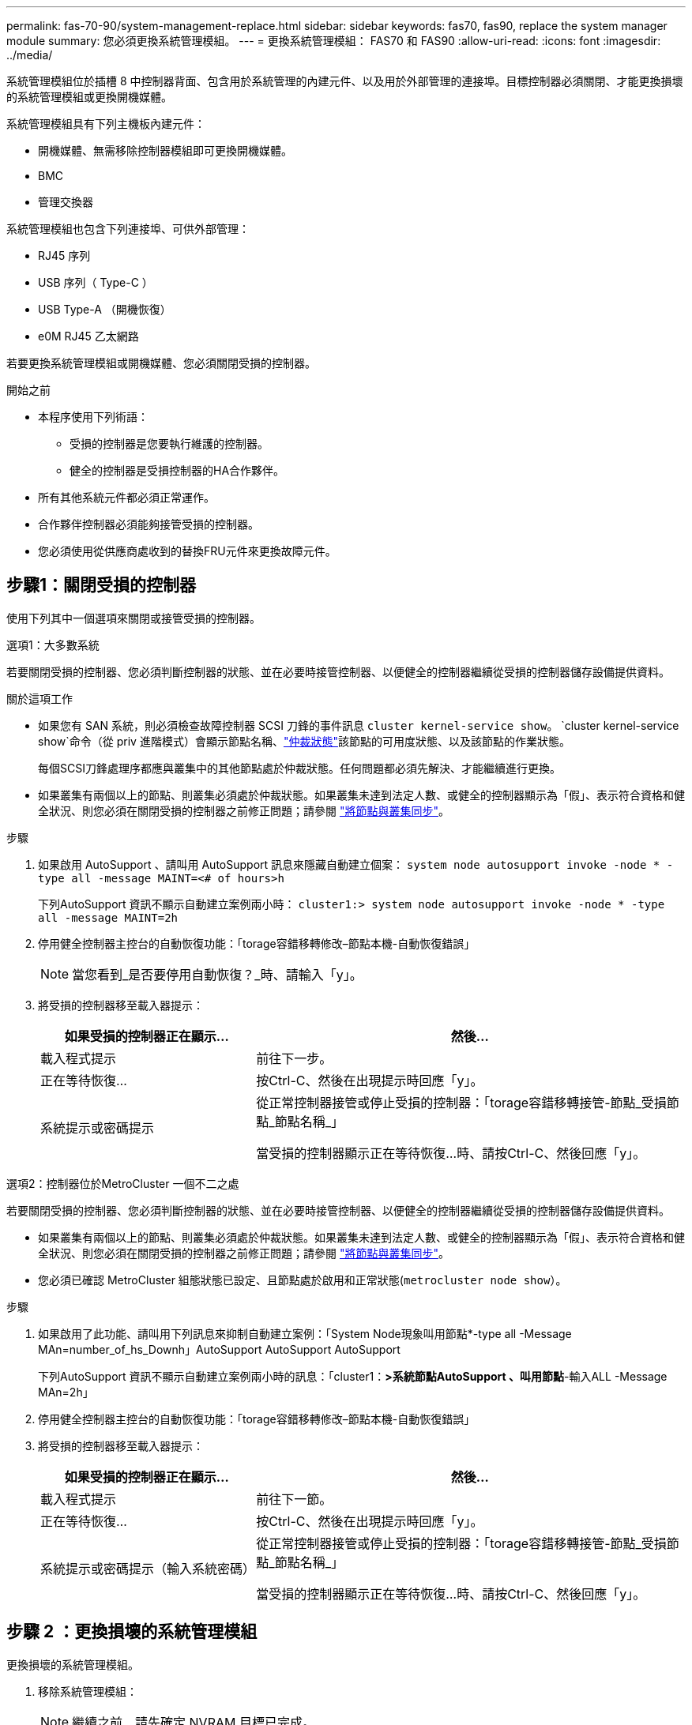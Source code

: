 ---
permalink: fas-70-90/system-management-replace.html 
sidebar: sidebar 
keywords: fas70, fas90, replace the system manager module 
summary: 您必須更換系統管理模組。 
---
= 更換系統管理模組： FAS70 和 FAS90
:allow-uri-read: 
:icons: font
:imagesdir: ../media/


[role="lead"]
系統管理模組位於插槽 8 中控制器背面、包含用於系統管理的內建元件、以及用於外部管理的連接埠。目標控制器必須關閉、才能更換損壞的系統管理模組或更換開機媒體。

系統管理模組具有下列主機板內建元件：

* 開機媒體、無需移除控制器模組即可更換開機媒體。
* BMC
* 管理交換器


系統管理模組也包含下列連接埠、可供外部管理：

* RJ45 序列
* USB 序列（ Type-C ）
* USB Type-A （開機恢復）
* e0M RJ45 乙太網路


若要更換系統管理模組或開機媒體、您必須關閉受損的控制器。

.開始之前
* 本程序使用下列術語：
+
** 受損的控制器是您要執行維護的控制器。
** 健全的控制器是受損控制器的HA合作夥伴。


* 所有其他系統元件都必須正常運作。
* 合作夥伴控制器必須能夠接管受損的控制器。
* 您必須使用從供應商處收到的替換FRU元件來更換故障元件。




== 步驟1：關閉受損的控制器

使用下列其中一個選項來關閉或接管受損的控制器。

[role="tabbed-block"]
====
.選項1：大多數系統
--
若要關閉受損的控制器、您必須判斷控制器的狀態、並在必要時接管控制器、以便健全的控制器繼續從受損的控制器儲存設備提供資料。

.關於這項工作
* 如果您有 SAN 系統，則必須檢查故障控制器 SCSI 刀鋒的事件訊息  `cluster kernel-service show`。 `cluster kernel-service show`命令（從 priv 進階模式）會顯示節點名稱、link:https://docs.netapp.com/us-en/ontap/system-admin/display-nodes-cluster-task.html["仲裁狀態"]該節點的可用度狀態、以及該節點的作業狀態。
+
每個SCSI刀鋒處理序都應與叢集中的其他節點處於仲裁狀態。任何問題都必須先解決、才能繼續進行更換。

* 如果叢集有兩個以上的節點、則叢集必須處於仲裁狀態。如果叢集未達到法定人數、或健全的控制器顯示為「假」、表示符合資格和健全狀況、則您必須在關閉受損的控制器之前修正問題；請參閱 link:https://docs.netapp.com/us-en/ontap/system-admin/synchronize-node-cluster-task.html?q=Quorum["將節點與叢集同步"^]。


.步驟
. 如果啟用 AutoSupport 、請叫用 AutoSupport 訊息來隱藏自動建立個案： `system node autosupport invoke -node * -type all -message MAINT=<# of hours>h`
+
下列AutoSupport 資訊不顯示自動建立案例兩小時： `cluster1:> system node autosupport invoke -node * -type all -message MAINT=2h`

. 停用健全控制器主控台的自動恢復功能：「torage容錯移轉修改–節點本機-自動恢復錯誤」
+

NOTE: 當您看到_是否要停用自動恢復？_時、請輸入「y」。

. 將受損的控制器移至載入器提示：
+
[cols="1,2"]
|===
| 如果受損的控制器正在顯示... | 然後... 


 a| 
載入程式提示
 a| 
前往下一步。



 a| 
正在等待恢復...
 a| 
按Ctrl-C、然後在出現提示時回應「y」。



 a| 
系統提示或密碼提示
 a| 
從正常控制器接管或停止受損的控制器：「torage容錯移轉接管-節點_受損節點_節點名稱_」

當受損的控制器顯示正在等待恢復...時、請按Ctrl-C、然後回應「y」。

|===


--
.選項2：控制器位於MetroCluster 一個不二之處
--
若要關閉受損的控制器、您必須判斷控制器的狀態、並在必要時接管控制器、以便健全的控制器繼續從受損的控制器儲存設備提供資料。

* 如果叢集有兩個以上的節點、則叢集必須處於仲裁狀態。如果叢集未達到法定人數、或健全的控制器顯示為「假」、表示符合資格和健全狀況、則您必須在關閉受損的控制器之前修正問題；請參閱 link:https://docs.netapp.com/us-en/ontap/system-admin/synchronize-node-cluster-task.html?q=Quorum["將節點與叢集同步"^]。
* 您必須已確認 MetroCluster 組態狀態已設定、且節點處於啟用和正常狀態(`metrocluster node show`）。


.步驟
. 如果啟用了此功能、請叫用下列訊息來抑制自動建立案例：「System Node現象叫用節點*-type all -Message MAn=number_of_hs_Downh」AutoSupport AutoSupport AutoSupport
+
下列AutoSupport 資訊不顯示自動建立案例兩小時的訊息：「cluster1：*>系統節點AutoSupport 、叫用節點*-輸入ALL -Message MAn=2h」

. 停用健全控制器主控台的自動恢復功能：「torage容錯移轉修改–節點本機-自動恢復錯誤」
. 將受損的控制器移至載入器提示：
+
[cols="1,2"]
|===
| 如果受損的控制器正在顯示... | 然後... 


 a| 
載入程式提示
 a| 
前往下一節。



 a| 
正在等待恢復...
 a| 
按Ctrl-C、然後在出現提示時回應「y」。



 a| 
系統提示或密碼提示（輸入系統密碼）
 a| 
從正常控制器接管或停止受損的控制器：「torage容錯移轉接管-節點_受損節點_節點名稱_」

當受損的控制器顯示正在等待恢復...時、請按Ctrl-C、然後回應「y」。

|===


--
====


== 步驟 2 ：更換損壞的系統管理模組

更換損壞的系統管理模組。

. 移除系統管理模組：
+

NOTE: 繼續之前、請先確定 NVRAM 目標已完成。

+
image::../media/drw_a1k_sys-mgmt_remove_ieops-1384.svg[更換系統管理模組]

+
[cols="1,4"]
|===


 a| 
image::../media/icon_round_1.png[編號 1]
 a| 
系統管理模組 CAM 栓鎖

|===
+
.. 如果您尚未接地、請正確接地。
+

NOTE: 繼續之前、請先確定 NVRAM 目標已完成。

.. 拔下連接至系統管理模組的所有纜線。請確定纜線的連接位置標示、以便在重新安裝模組時、將纜線連接至正確的連接埠。
.. 拔下受損控制器的 PSU 電源線。
.. 向下轉動纜線管理承載器、方法是拉動纜線管理承載器內側兩側的按鈕、然後向下旋轉承載器。
.. 按下系統管理模組上的 CAM 按鈕。
.. 將凸輪桿往下轉動至最遠的位置。
.. 將您的手指迴圈到凸輪桿上的孔中、然後將模組直接從系統中拉出。
.. 將系統管理模組放在防靜電墊上、以便存取開機媒體。


. 將開機媒體移至替換的 System Management 模組：
+
image::../media/drw_a1k_boot_media_remove_replace_ieops-1377.svg[更換開機媒體]

+
[cols="1,4"]
|===


 a| 
image::../media/icon_round_1.png[編號 1]
 a| 
系統管理模組 CAM 栓鎖



 a| 
image::../media/icon_round_2.png[編號 2]
 a| 
開機媒體鎖定按鈕



 a| 
image::../media/icon_round_3.png[編號 3]
 a| 
開機媒體

|===
+
.. 按「減損系統管理」模組中的藍色開機媒體鎖定按鈕。
.. 向上旋轉開機媒體、將其滑出插槽。


. 在替換的 System Management 模組中安裝開機媒體：
+
.. 將開機媒體的邊緣對齊插槽外殼、然後將其輕推入插槽。
.. 向下旋轉開機媒體、直到碰到鎖定按鈕為止。
.. 按下藍色鎖定並將開機媒體完全向下旋轉、然後放開藍色鎖定按鈕。


. 將替換系統管理模組安裝至機箱：
+
.. 將替換系統管理模組的邊緣與系統開口對齊、然後將其輕輕推入控制器模組。
.. 將模組輕輕滑入插槽、直到凸輪閂鎖開始與 I/O 凸輪銷接合、然後將凸輪閂鎖完全向上旋轉、將模組鎖定到位。


. 將纜線管理 ARM 向上旋轉至關閉位置。
. 可重新學習系統管理模組。




== 步驟 3 ：重新啟動控制器模組

重新啟動控制器模組。

. 將電源線重新插入 PSU 。
+
系統將開始重新開機、通常會進入載入程式提示。

. 在載入程式提示字元中輸入 _bye 。
. 將功能受損的控制器恢復正常運作，只需歸還其儲存設備 `storage failover giveback -ofnode _impaired_node_name_`：。
. 如果已停用自動恢復功能、請重新啟用： `storage failover modify -node local -auto-giveback true`。
. 如果啟用 AutoSupport 、則還原 / 恢復自動建立個案： `system node autosupport invoke -node * -type all -message MAINT=END`。




== 步驟 4 ：安裝授權並登錄序號

如果受損節點使用的是需要標準（節點鎖定）授權的 ONTAP 功能、則必須為節點安裝新授權。對於具有標準授權的功能、叢集中的每個節點都應該擁有自己的功能金鑰。

.關於這項工作
在您安裝授權金鑰之前、需要標準授權的功能仍可繼續提供給節點使用。不過、如果節點是叢集中唯一擁有該功能授權的節點、則不允許對該功能進行任何組態變更。此外、在節點上使用未獲授權的功能可能會使您不遵守授權合約、因此您應該盡快在節點上安裝替換授權金鑰或金鑰。

.開始之前
授權金鑰必須為28個字元的格式。

您有90天的寬限期可以安裝授權金鑰。寬限期過後、所有舊授權都會失效。安裝有效的授權金鑰之後、您有24小時的時間可以在寬限期結束之前安裝所有金鑰。


NOTE: 如果系統最初運行的是 ONTAP 9 ． 10.1 或更高版本，請使用中介紹的過程link:https://kb.netapp.com/on-prem/ontap/OHW/OHW-KBs/Post_Motherboard_Replacement_Process_to_update_Licensing_on_a_AFF_FAS_system#Internal_Notes["在AFF/FAS系統上更新授權的主機板更換程序"^]。如果您不確定系統的初始 ONTAP 版本、請參閱link:https://hwu.netapp.com["NetApp Hardware Universe"^]以取得更多資訊。

.步驟
. 如果您需要新的授權金鑰、請在上取得替換授權金鑰 https://mysupport.netapp.com/site/global/dashboard["NetApp 支援網站"] 在「軟體授權」下的「我的支援」區段中。
+

NOTE: 系統會自動產生您所需的新授權金鑰、並將其傳送至檔案上的電子郵件地址。如果您在30天內未收到附有授權金鑰的電子郵件、請聯絡技術支援部門。

. 安裝每個授權金鑰：「+系統授權新增-授權碼授權金鑰、授權金鑰...+」
. 視需要移除舊授權：
+
.. 檢查未使用的授權：「授權清理-未使用的-Simulate」
.. 如果清單看起來正確、請移除未使用的授權：「授權清理-未使用」


. 向NetApp支援部門註冊系統序號。
+
** 如果啟用了「支援」功能、請傳送「支援」訊息來登錄序號。AutoSupport AutoSupport
** 如果AutoSupport 未啟用此功能、請致電 https://mysupport.netapp.com["NetApp支援"] 以登錄序號。






== 步驟5：將故障零件歸還給NetApp

如套件隨附的RMA指示所述、將故障零件退回NetApp。如 https://mysupport.netapp.com/site/info/rma["零件退貨與更換"]需詳細資訊、請參閱頁面。
